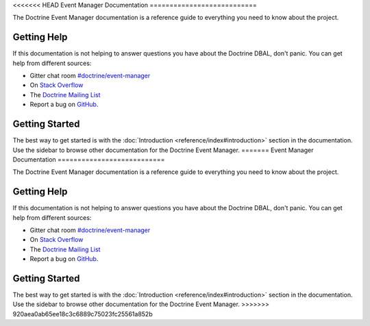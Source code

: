 <<<<<<< HEAD
Event Manager Documentation
===========================

The Doctrine Event Manager documentation is a reference guide to everything you need
to know about the project.

Getting Help
------------

If this documentation is not helping to answer questions you have about the
Doctrine DBAL, don't panic. You can get help from different sources:

-  Gitter chat room `#doctrine/event-manager <https://gitter.im/doctrine/event-manager>`_
-  On `Stack Overflow <http://stackoverflow.com/questions/tagged/doctrine-event-manager>`_
-  The `Doctrine Mailing List <http://groups.google.com/group/doctrine-user>`_
-  Report a bug on `GitHub <https://github.com/doctrine/event-manager/issues>`_.

Getting Started
---------------

The best way to get started is with the :doc:`Introduction <reference/index#introduction>` section
in the documentation. Use the sidebar to browse other documentation for the Doctrine Event Manager.
=======
Event Manager Documentation
===========================

The Doctrine Event Manager documentation is a reference guide to everything you need
to know about the project.

Getting Help
------------

If this documentation is not helping to answer questions you have about the
Doctrine DBAL, don't panic. You can get help from different sources:

-  Gitter chat room `#doctrine/event-manager <https://gitter.im/doctrine/event-manager>`_
-  On `Stack Overflow <http://stackoverflow.com/questions/tagged/doctrine-event-manager>`_
-  The `Doctrine Mailing List <http://groups.google.com/group/doctrine-user>`_
-  Report a bug on `GitHub <https://github.com/doctrine/event-manager/issues>`_.

Getting Started
---------------

The best way to get started is with the :doc:`Introduction <reference/index#introduction>` section
in the documentation. Use the sidebar to browse other documentation for the Doctrine Event Manager.
>>>>>>> 920aea0ab65ee18c3c6889c75023fc25561a852b
